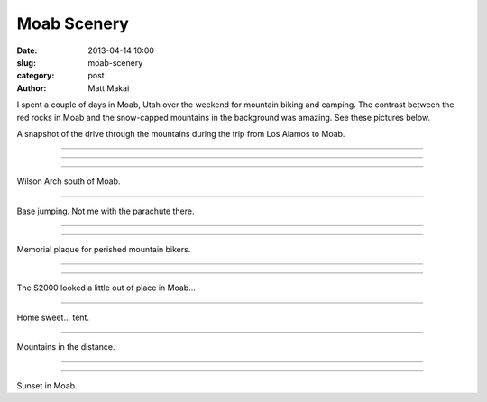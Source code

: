 Moab Scenery
============

:date: 2013-04-14 10:00
:slug: moab-scenery
:category: post
:author: Matt Makai

I spent a couple of days in Moab, Utah over the weekend for mountain biking 
and camping. The contrast between the red rocks in Moab and the snow-capped
mountains in the background was amazing. See these pictures below.

.. image:: ../img/130414-moab-scenery/drive-1.jpg
  :alt: The view during part of the drive up to Moab.

A snapshot of the drive through the mountains during the trip from Los 
Alamos to Moab.

----

.. image:: ../img/130414-moab-scenery/drive-2.jpg
  :alt: Another view during part of the drive up to Moab.

----

.. image:: ../img/130414-moab-scenery/landscape.jpg
  :alt: A landscape shot in the desert.

----

.. image:: ../img/130414-moab-scenery/wilson-arch.jpg
  :alt: Wilson Arch south of Moab

Wilson Arch south of Moab.

----

.. image:: ../img/130414-moab-scenery/cliff-diving.jpg
  :alt: Base jumping

Base jumping. Not me with the parachute there.

----


.. image:: ../img/130414-moab-scenery/red-rocks.jpg
  :alt: Red rocks of Moab

----


.. image:: ../img/130414-moab-scenery/memorial.jpg
  :alt: Memorial plaque

Memorial plaque for perished mountain bikers.

----

.. image:: ../img/130414-moab-scenery/s2000-river-view.jpg
  :alt: S2000 river view


----

.. image:: ../img/130414-moab-scenery/offroading-s2000.jpg
  :alt: Off-roading S2000.

The S2000 looked a little out of place in Moab...

----

.. image:: ../img/130414-moab-scenery/tent.jpg
  :alt: Home sweet tent

Home sweet... tent.

----

.. image:: ../img/130414-moab-scenery/mountains-in-the-distance.jpg
  :alt: Mountains in the distance

Mountains in the distance.

----


.. image:: ../img/130414-moab-scenery/sun-reflection.jpg
  :alt: Red rocks sun reflection.


----

.. image:: ../img/130414-moab-scenery/sunset.jpg
  :alt: Sunset in Moab

Sunset in Moab.


